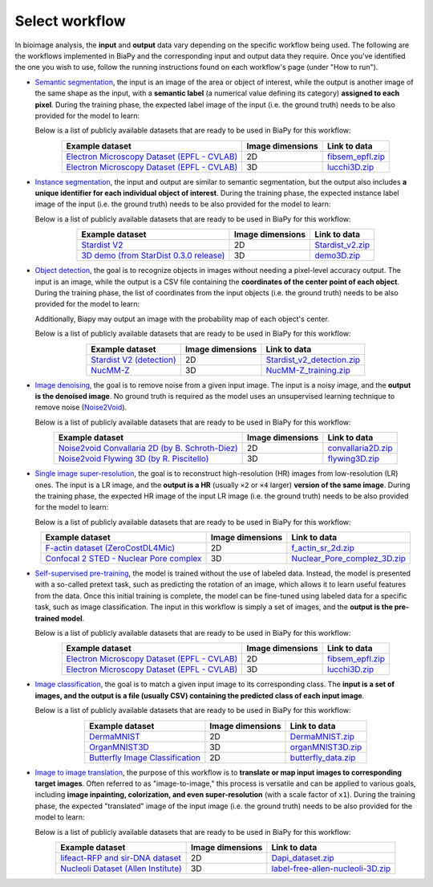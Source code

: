 Select workflow
---------------

In bioimage analysis, the **input** and **output** data vary depending on the specific workflow being used. The following are the workflows implemented in BiaPy and the corresponding input and output data they require. Once you've identified the one you wish to use, follow the running instructions found on each workflow's page (under "How to run").

* `Semantic segmentation <../workflows/semantic_segmentation.html>`_, the input is an image of the area or object of interest, while the output is another image of the same shape as the input, with a **semantic label** (a numerical value defining its category) **assigned to each pixel**. During the training phase, the expected label image of the input (i.e. the ground truth) needs to be also provided for the model to learn:

  .. image:: ../img/semantic_seg/workflow-scheme.svg
   :width: 70%
   :align: center 

  Below is a list of publicly available datasets that are ready to be used in BiaPy for this workflow:

  .. list-table::
    :widths: auto
    :header-rows: 1
    :align: center

    * - Example dataset
      - Image dimensions
      - Link to data
    * - `Electron Microscopy Dataset (EPFL - CVLAB) <https://www.epfl.ch/labs/cvlab/data/data-em/>`__
      - 2D
      - `fibsem_epfl.zip <https://drive.google.com/file/d/1DfUoVHf__xk-s4BWSKbkfKYMnES-9RJt/view?usp=drive_link>`__
    * - `Electron Microscopy Dataset (EPFL - CVLAB) <https://www.epfl.ch/labs/cvlab/data/data-em/>`__
      - 3D
      - `lucchi3D.zip <https://drive.google.com/file/d/10Cf11PtERq4pDHCJroekxu_hf10EZzwG/view?usp=sharing>`__

  
\

* `Instance segmentation <../workflows/instance_segmentation.html>`_, the input and output are similar to semantic segmentation, but the output also includes **a unique identifier for each individual object of interest**. During the training phase, the expected instance label image of the input (i.e. the ground truth) needs to be also provided for the model to learn:

  .. image:: ../img/instance-seg/workflow-scheme.svg
   :width: 70%
   :align: center 

  Below is a list of publicly available datasets that are ready to be used in BiaPy for this workflow:

  .. list-table::
    :widths: auto
    :header-rows: 1
    :align: center

    * - Example dataset
      - Image dimensions
      - Link to data
    * - `Stardist V2 <https://www.nature.com/articles/s41597-022-01721-8>`__
      - 2D
      - `Stardist_v2.zip <https://drive.google.com/file/d/1b7_WDDGEEaEoIpO_1EefVr0w0VQaetmg/view?usp=drive_link>`__
    * - `3D demo (from StarDist 0.3.0 release) <https://github.com/mpicbg-csbd/stardist/releases/download/0.3.0/demo3D.zip>`__
      - 3D
      - `demo3D.zip <https://drive.google.com/file/d/1pypWJ4Z9sRLPlVHbG6zpwmS6COkm3wUg/view?usp=drive_link>`__

\


* `Object detection <../workflows/detection.html>`_, the goal is to recognize objects in images without needing a pixel-level accuracy output. The input is an image, while the output is a CSV file containing the **coordinates of the center point of each object**. During the training phase, the list of coordinates from the input objects (i.e. the ground truth) needs to be also provided for the model to learn:

  .. image:: ../img/detection/workflow-scheme.svg
   :width: 70%
   :align: center 

  \
  Additionally, Biapy may output an image with the probability map of each object's center.

  Below is a list of publicly available datasets that are ready to be used in BiaPy for this workflow:

  .. list-table::
    :widths: auto
    :header-rows: 1
    :align: center

    * - Example dataset
      - Image dimensions
      - Link to data
    * - `Stardist V2 (detection) <https://zenodo.org/record/3715492#.Y4m7FjPMJH6>`__
      - 2D
      - `Stardist_v2_detection.zip <https://drive.google.com/file/d/1pWqQhcWY15b5fVLZDkPS-vnE-RU6NlYf/view?usp=drive_link>`__
    * - `NucMM-Z <https://arxiv.org/abs/2107.05840>`__
      - 3D
      - `NucMM-Z_training.zip <https://drive.google.com/file/d/19P4AcvBPJXeW7QRj92Jh1keunGa5fi8d/view?usp=drive_link>`__



* `Image denoising <../workflows/denoising.html>`_, the goal is to remove noise from a given input image. The input is a noisy image, and the **output is the denoised image**. No ground truth is required as the model uses an unsupervised learning technique to remove noise (`Noise2Void <https://arxiv.org/abs/1811.10980>`__).

  .. image:: ../img/denoising/workflow-scheme.svg
   :width: 70%
   :align: center 

  Below is a list of publicly available datasets that are ready to be used in BiaPy for this workflow:

  .. list-table::
    :widths: auto
    :header-rows: 1
    :align: center

    * - Example dataset
      - Image dimensions
      - Link to data
    * - `Noise2void Convallaria 2D (by B. Schroth-Diez) <https://github.com/juglab/n2v>`__
      - 2D
      - `convallaria2D.zip <https://drive.google.com/file/d/1TFvOySOiIgVIv9p4pbHdEbai-d2YGDvV/view?usp=drive_link>`__
    * - `Noise2void Flywing 3D (by R. Piscitello) <https://github.com/juglab/n2v>`__
      - 3D
      - `flywing3D.zip <https://drive.google.com/file/d/1OIjnUoJKdnbClBlpzk7V5R8wtoLont-r/view?usp=drive_link>`__


\  

* `Single image super-resolution <../workflows/super_resolution.html>`_, the goal is to reconstruct high-resolution (HR) images from low-resolution (LR) ones. The input is a LR image, and the **output is a HR** (usually ``×2`` or ``×4`` larger) **version of the same image**. During the training phase, the expected HR image of the input LR image (i.e. the ground truth) needs to be also provided for the model to learn:

  .. image:: ../img/super-resolution/workflow-scheme.svg
   :width: 70%
   :align: center 


  Below is a list of publicly available datasets that are ready to be used in BiaPy for this workflow:

  .. list-table::
    :widths: auto
    :header-rows: 1
    :align: center

    * - Example dataset
      - Image dimensions
      - Link to data
    * - `F-actin dataset (ZeroCostDL4Mic) <https://github.com/HenriquesLab/ZeroCostDL4Mic/wiki>`__
      - 2D
      - `f_actin_sr_2d.zip <https://drive.google.com/file/d/1rtrR_jt8hcBEqvwx_amFBNR7CMP5NXLo/view?usp=drive_link>`__
    * - `Confocal 2 STED - Nuclear Pore complex <https://zenodo.org/records/4624364#.YF3jsa9Kibg>`__
      - 3D
      - `Nuclear_Pore_complez_3D.zip <https://drive.google.com/file/d/1TfQVK7arJiRAVmKHRebsfi8NEas8ni4s/view?usp=drive_link>`__


\

* `Self-supervised pre-training <../workflows/self_supervision.html>`_, the model is trained without the use of labeled data. Instead, the model is presented with a so-called pretext task, such as predicting the rotation of an image, which allows it to learn useful features from the data. Once this initial training is complete, the model can be fine-tuned using labeled data for a specific task, such as image classification. The input in this workflow is simply a set of images, and the **output is the pre-trained model**.

  .. image:: ../img/self-supervised/workflow-scheme.svg
   :width: 70%
   :align: center 

  Below is a list of publicly available datasets that are ready to be used in BiaPy for this workflow:

  .. list-table::
    :widths: auto
    :header-rows: 1
    :align: center

    * - Example dataset
      - Image dimensions
      - Link to data
    * - `Electron Microscopy Dataset (EPFL - CVLAB) <https://www.epfl.ch/labs/cvlab/data/data-em/>`__
      - 2D
      - `fibsem_epfl.zip <https://drive.google.com/file/d/1DfUoVHf__xk-s4BWSKbkfKYMnES-9RJt/view?usp=drive_link>`__
    * - `Electron Microscopy Dataset (EPFL - CVLAB) <https://www.epfl.ch/labs/cvlab/data/data-em/>`__
      - 3D
      - `lucchi3D.zip <https://drive.google.com/file/d/10Cf11PtERq4pDHCJroekxu_hf10EZzwG/view?usp=sharing>`__


\

* `Image classification <../workflows/classification.html>`_, the goal is to match a given input image to its corresponding class. The **input is a set of images, and the output is a file (usually CSV) containing the predicted class of each input image**.

  .. image:: ../img/classification/workflow-scheme.svg
   :width: 70%
   :align: center 

  Below is a list of publicly available datasets that are ready to be used in BiaPy for this workflow:

  .. list-table::
    :widths: auto
    :header-rows: 1
    :align: center

    * - Example dataset
      - Image dimensions
      - Link to data
    * - `DermaMNIST <https://www.nature.com/articles/s41597-022-01721-8>`__
      - 2D
      - `DermaMNIST.zip <https://drive.google.com/file/d/15_pnH4_tJcwhOhNqFsm26NQuJbNbFSIN/view?usp=drive_link>`__
    * - `OrganMNIST3D <https://medmnist.com/>`__
      - 3D
      - `organMNIST3D.zip <https://drive.google.com/file/d/1pypWJ4Z9sRLPlVHbG6zpwmS6COkm3wUg/view?usp=drive_link>`__
    * - `Butterfly Image Classification <https://www.kaggle.com/datasets/phucthaiv02/butterfly-image-classification>`__
      - 2D
      - `butterfly_data.zip <https://drive.google.com/file/d/1m4_3UAgUsZ8FDjB4HyfA50Sht7_XkfdB/view?usp=drive_link>`__


\

* `Image to image translation <../workflows/image_to_image.html>`_, the purpose of this workflow is to **translate or map input images to corresponding target images**. Often referred to as "image-to-image," this process is versatile and can be applied to various goals, including **image inpainting, colorization, and even super-resolution** (with a scale factor of ``x1``). During the training phase, the expected "translated" image of the input image (i.e. the ground truth) needs to be also provided for the model to learn:

  .. image:: ../img/i2i/workflow-scheme.svg
   :width: 70%
   :align: center 

  Below is a list of publicly available datasets that are ready to be used in BiaPy for this workflow:

  .. list-table::
    :widths: auto
    :header-rows: 1
    :align: center

    * - Example dataset
      - Image dimensions
      - Link to data
    * - `lifeact-RFP and sir-DNA dataset <https://zenodo.org/records/3941889#.XxrkzWMzaV4>`__
      - 2D
      - `Dapi_dataset.zip <https://drive.google.com/file/d/1L8AXNjh0_updVI3-v1duf6CbcZb8uZK7/view?usp=drive_link>`__
    * - `Nucleoli Dataset (Allen Institute) <https://downloads.allencell.org/publication-data/label-free-prediction/index.html>`__
      - 3D
      - `label-free-allen-nucleoli-3D.zip <https://drive.google.com/file/d/18vD7vDAx_lQfSD6uCMEwHIPn1BBhUGQq/view?usp=drive_link>`__


